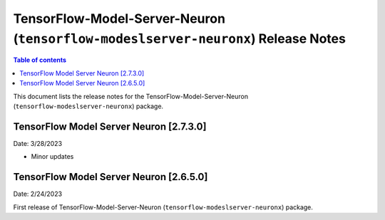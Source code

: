.. _tensorflow-modeslserver-neuronx-rn:

TensorFlow-Model-Server-Neuron (``tensorflow-modeslserver-neuronx``) Release Notes
==================================================================================

.. contents:: Table of contents
   :local:
   :depth: 1

This document lists the release notes for the
TensorFlow-Model-Server-Neuron (``tensorflow-modeslserver-neuronx``) package.

TensorFlow Model Server Neuron  [2.7.3.0]
^^^^^^^^^^^^^^^^^^^^^^^^^^^^^^^^^^^^^^^^^
Date: 3/28/2023

* Minor updates

TensorFlow Model Server Neuron  [2.6.5.0]
^^^^^^^^^^^^^^^^^^^^^^^^^^^^^^^^^^^^^^^^^
Date: 2/24/2023

First release of TensorFlow-Model-Server-Neuron (``tensorflow-modeslserver-neuronx``) package.

